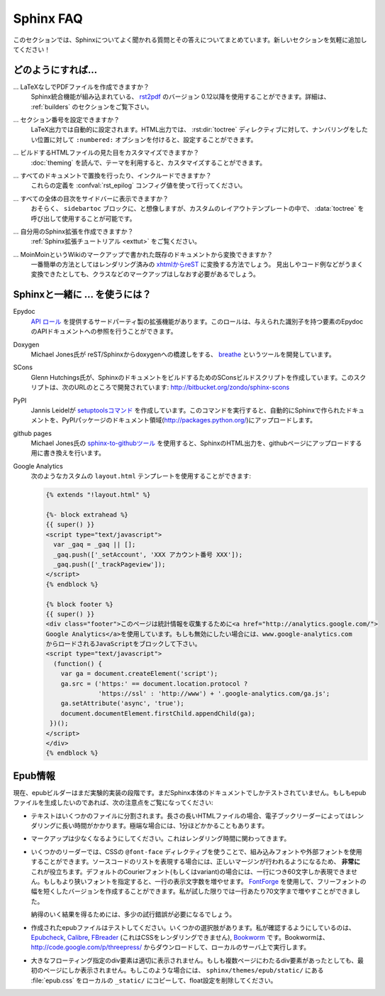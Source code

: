 .. _faq:

Sphinx FAQ
==========

.. This is a list of Frequently Asked Questions about Sphinx.  Feel free to
   suggest new entries!

このセクションでは、Sphinxについてよく聞かれる質問とその答えについてまとめています。新しいセクションを気軽に追加してください！

.. How do I...
   -----------

どのようにすれば...
-------------------

.. ... create PDF files without LaTeX?
       You can use `rst2pdf <http://rst2pdf.googlecode.com>`_ version 0.12 or greater
       which comes with built-in Sphinx integration.  See the :ref:`builders`
       section for details.

... LaTeXなしでPDFファイルを作成できますか？
    Sphinx統合機能が組み込まれている、 `rst2pdf <http://rst2pdf.googlecode.com>`_ のバージョン 0.12以降を使用することができます。詳細は、 :ref:`builders` のセクションをご覧下さい。

.. ... get section numbers?
       They are automatic in LaTeX output; for HTML, give a ``:numbered:`` option to
       the :dir:`toctree` directive where you want to start numbering.

... セクション番号を設定できますか？
   LaTeX出力では自動的に設定されます。HTML出力では、 :rst:dir:`toctree` ディレクティブに対して、ナンバリングをしたい位置に対して ``:numbered:`` オプションを付けると、設定することができます。

.. ... customize the look of the built HTML files?
       Use themes, see :doc:`theming`.

... ビルドするHTMLファイルの見た目をカスタマイズできますか？
   :doc:`theming` を読んで、テーマを利用すると、カスタマイズすることができます。

.. ... add global substitutions or includes?
       Add them in the :confval:`rst_epilog` config value.

... すべてのドキュメントで置換を行ったり、インクルードできますか？
   これらの定義を :confval:`rst_epilog` コンフィグ値を使って行ってください。

.. ... display the whole TOC tree in the sidebar?
    Use the :data:`toctree` callable in a custom layout template, probably in the
    ``sidebartoc`` block.

... すべての全体の目次をサイドバーに表示できますか？
    おそらく、 ``sidebartoc`` ブロックに、と想像しますが、カスタムのレイアウトテンプレートの中で、 :data:`toctree` を呼び出して使用することが可能です。

.. ... write my own extension?
       See the :ref:`extension tutorial <exttut>`.

... 自分用のSphinx拡張を作成できますか？
    :ref:`Sphinx拡張チュートリアル <exttut>` をご覧ください。

.. ... convert from my existing docs using MoinMoin markup?
       The easiest way is to convert to xhtml, then convert `xhtml to reST`_.  You'll
       still need to mark up classes and such, but the headings and code examples
       come through cleanly.

... MoinMoinというWikiのマークアップで書かれた既存のドキュメントから変換できますか？
    一番簡単の方法としてはレンダリング済みの `xhtmlからreST`_ に変換する方法でしょう。 
    見出しやコード例などがうまく変換できたとしても、クラスなどのマークアップはしなおす必要があるでしょう。

.. Using Sphinx with...
   --------------------

.. _usingwith:

Sphinxと一緒に ... を使うには？
-------------------------------

Epydoc
   `API ロール`_ を提供するサードパーティ製の拡張機能があります。このロールは、与えられた識別子を持つ要素のEpydocのAPIドキュメントへの参照を行うことができます。

.. There's a third-party extension providing an `api role`_ which refers to
   Epydoc's API docs for a given identifier.

Doxygen
   Michael Jones氏が reST/Sphinxからdoxygenへの橋渡しをする、 `breathe  <http://github.com/michaeljones/breathe/tree/master>`_ というツールを開発しています。

.. Michael Jones is developing a reST/Sphinx bridge to doxygen called `breathe
   <http://github.com/michaeljones/breathe/tree/master>`_.

SCons
   Glenn Hutchings氏が、SphinxのドキュメントをビルドするためのSConsビルドスクリプトを作成しています。このスクリプトは、次のURLのところで開発されています: http://bitbucket.org/zondo/sphinx-scons

.. Glenn Hutchings has written a SCons build script to build Sphinx
   documentation; it is hosted here: http://bitbucket.org/zondo/sphinx-scons

PyPI
    Jannis Leidelが `setuptoolsコマンド <http://pypi.python.org/pypi/Sphinx-PyPI-upload>`_ を作成しています。このコマンドを実行すると、自動的にSphinxで作られたドキュメントを、PyPIパッケージのドキュメント領域(http://packages.python.org/)にアップロードします。

..  Jannis Leidel wrote a `setuptools command
    <http://pypi.python.org/pypi/Sphinx-PyPI-upload>`_ that automatically uploads
    Sphinx documentation to the PyPI package documentation area at
    http://packages.python.org/.


github pages
   Michael Jones氏の `sphinx-to-githubツール <http://github.com/michaeljones/sphinx-to-github/tree/master>`_ を使用すると、SphinxのHTML出力を、githubページにアップロードする用に書き換えを行います。

.. You can use `Michael Jones' sphinx-to-github tool 
   <http://github.com/michaeljones/sphinx-to-github/tree/master>`_ to prepare
   Sphinx HTML output.

.. _API ロール: http://git.savannah.gnu.org/cgit/kenozooid.git/tree/doc/extapi.py
.. _xhtmlからreST: http://docutils.sourceforge.net/sandbox/xhtml2rest/xhtml2rest.py


Google Analytics
   次のようなカスタムの ``layout.html`` テンプレートを使用することができます:

   .. code-block:: html+django

      {% extends "!layout.html" %}

      {%- block extrahead %}
      {{ super() }}
      <script type="text/javascript">
        var _gaq = _gaq || [];
        _gaq.push(['_setAccount', 'XXX アカウント番号 XXX']);
        _gaq.push(['_trackPageview']);
      </script>
      {% endblock %}

      {% block footer %}
      {{ super() }}
      <div class="footer">このページは統計情報を収集するために<a href="http://analytics.google.com/">
      Google Analytics</a>を使用しています。もしも無効にしたい場合には、www.google-analytics.com
      からロードされるJavaScriptをブロックして下さい。
      <script type="text/javascript">
        (function() {
          var ga = document.createElement('script');
          ga.src = ('https:' == document.location.protocol ?
                    'https://ssl' : 'http://www') + '.google-analytics.com/ga.js';
          ga.setAttribute('async', 'true');
          document.documentElement.firstChild.appendChild(ga);
       })();
      </script>
      </div>
      {% endblock %}

.. You can use a custom ``layout.html`` template, like this:

   .. code-block:: html+django

      {% extends "!layout.html" %}

      {%- block extrahead %}
      {{ super() }}
      <script type="text/javascript">
        var _gaq = _gaq || [];
        _gaq.push(['_setAccount', 'XXX account number XXX']);
        _gaq.push(['_trackPageview']);
      </script>
      {% endblock %}

      {% block footer %}
      {{ super() }}
      <div class="footer">This page uses <a href="http://analytics.google.com/">
      Google Analytics</a> to collect statistics. You can disable it by blocking
      the JavaScript coming from www.google-analytics.com.
      <script type="text/javascript">
        (function() {
          var ga = document.createElement('script');
          ga.src = ('https:' == document.location.protocol ?
                    'https://ssl' : 'http://www') + '.google-analytics.com/ga.js';
          ga.setAttribute('async', 'true');
          document.documentElement.firstChild.appendChild(ga);
       })();
      </script>
      </div>
      {% endblock %}

.. 
   .. _api role: http://git.savannah.gnu.org/cgit/kenozooid.git/tree/doc/extapi.py
   .. _xhtml to reST: http://docutils.sourceforge.net/sandbox/xhtml2rest/xhtml2rest.py

.. Epub info
   ---------

.. _epub-faq:

Epub情報
--------

.. The epub builder is currently in an experimental stage.  It has only been tested
   with the Sphinx documentation itself.  If you want to create epubs, here are
   some notes:

現在、epubビルダーはまだ実験的実装の段階です。まだSphinx本体のドキュメントでしかテストされていません。もしもepubファイルを生成したいのであれば、次の注意点をご覧になってください:

.. * Split the text into several files. The longer the individual HTML files are,
     the longer it takes the ebook reader to render them.  In extreme cases, the
     rendering can take up to one minute.

* テキストはいくつかのファイルに分割されます。長さの長いHTMLファイルの場合、電子ブックリーダーによってはレンダリングに長い時間がかかります。極端な場合には、1分ほどかかることもあります。

.. * Try to minimize the markup.  This also pays in rendering time.

* マークアップは少なくなるようにしてください。これはレンダリング時間に関わってきます。

.. * For some readers you can use embedded or external fonts using the CSS
     ``@font-face`` directive.  This is *extremely* useful for code listings which
     are often cut at the right margin.  The default Courier font (or variant) is
     quite wide and you can only display up to 60 characters on a line.  If you
     replace it with a narrower font, you can get more characters on a line.  You
     may even use `FontForge <http://fontforge.sourceforge.net/>`_ and create
     narrow variants of some free font.  In my case I get up to 70 characters on a
     line.

* いくつかのリーダーでは、CSSの ``@font-face`` ディレクティブを使うことで、組み込みフォントや外部フォントを使用することができます。ソースコードのリストを表現する場合には、正しいマージンが行われるようになるため、 **非常に** これが役立ちます。デフォルトのCourierフォント(もしくはvariant)の場合には、一行につき60文字しか表現できません。もしもより狭いフォントを指定すると、一行の表示文字数を増やせます。 `FontForge <http://fontforge.sourceforge.net/>`_ を使用して、フリーフォントの幅を短くしたバージョンを作成することができます。私が試した限りでは一行あたり70文字まで増やすことができました。

  納得のいく結果を得るためには、多少の試行錯誤が必要になるでしょう。  

.. * Test the created epubs. You can use several alternatives.  The ones I am aware
     of are Epubcheck_, Calibre_, FBreader_ (although it does not render the CSS),
     and Bookworm_.  For bookworm you can download the source from
     http://code.google.com/p/threepress/ and run your own local server.

* 作成されたepubファイルはテストしてください。いくつかの選択肢があります。私が確認するようにしているのは、 Epubcheck_, Calibre_, FBreader_ (これはCSSをレンダリングできません), Bookworm_ です。Bookwormは、 http://code.google.com/p/threepress/ からダウンロードして、ローカルのサーバ上で実行します。

.. * Large floating divs are not displayed properly.
     If they cover more than one page, the div is only shown on the first page.
     In that case you can copy the :file:`epub.css` from the
     ``sphinx/themes/epub/static/`` directory to your local ``_static/``
     directory and remove the float settings.

* 大きなフローティング指定のdiv要素は適切に表示されません。もしも複数ページにわたるdiv要素があったとしても、最初のページにしか表示されません。もしこのような場合には、 ``sphinx/themes/epub/static/`` にある :file:`epub.css` をローカルの ``_static/`` にコピーして、float設定を削除してください。

.. * Files that are inserted outside of the ``toctree`` directive must be manually
     included. This sometimes applies to appendixes, e.g. the glossary or
     the indices.  You can add them with the :confval:`epub_post_files` option.

 * ``toctree`` ディレクティブ外のファイルは、手動でインクルードしなければなりません。用語集、索引などのAppendixが、時々これに該当します。 :confval:`epub_post_files` オプションを使うと、これらのファイルを追加することができます。 

.. _Epubcheck: http://code.google.com/p/epubcheck/
.. _Calibre: http://calibre-ebook.com/
.. _FBreader: http://www.fbreader.org/
.. _Bookworm: http://bookworm.oreilly.com/
